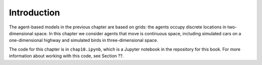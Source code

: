 Introduction
----------------
The agent-based models in the previous chapter are based on grids: the agents occupy discrete locations in two-dimensional space. In this chapter we consider agents that move is continuous space, including simulated cars on a one-dimensional highway and simulated birds in three-dimensional space.

The code for this chapter is in ``chap10.ipynb``, which is a Jupyter notebook in the repository for this book. For more information about working with this code, see Section ??.
